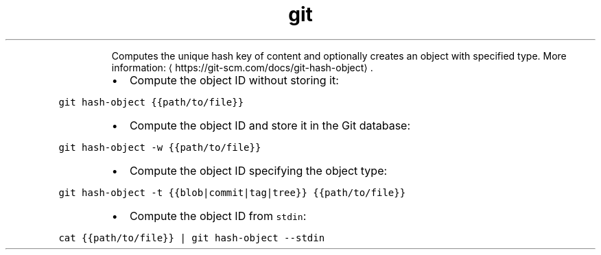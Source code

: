 .TH git hash\-object
.PP
.RS
Computes the unique hash key of content and optionally creates an object with specified type.
More information: \[la]https://git-scm.com/docs/git-hash-object\[ra]\&.
.RE
.RS
.IP \(bu 2
Compute the object ID without storing it:
.RE
.PP
\fB\fCgit hash\-object {{path/to/file}}\fR
.RS
.IP \(bu 2
Compute the object ID and store it in the Git database:
.RE
.PP
\fB\fCgit hash\-object \-w {{path/to/file}}\fR
.RS
.IP \(bu 2
Compute the object ID specifying the object type:
.RE
.PP
\fB\fCgit hash\-object \-t {{blob|commit|tag|tree}} {{path/to/file}}\fR
.RS
.IP \(bu 2
Compute the object ID from \fB\fCstdin\fR:
.RE
.PP
\fB\fCcat {{path/to/file}} | git hash\-object \-\-stdin\fR
